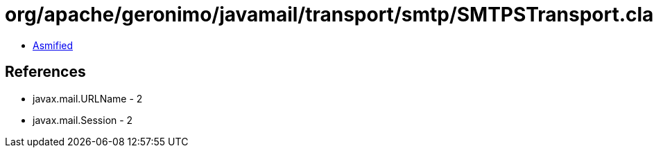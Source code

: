 = org/apache/geronimo/javamail/transport/smtp/SMTPSTransport.class

 - link:SMTPSTransport-asmified.java[Asmified]

== References

 - javax.mail.URLName - 2
 - javax.mail.Session - 2
